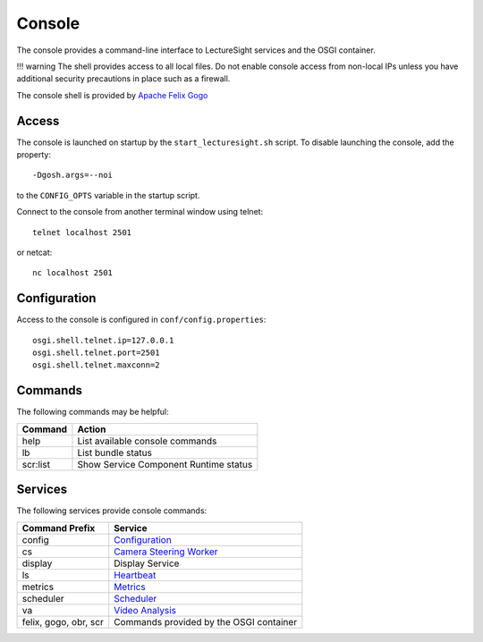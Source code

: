 Console
=======

The console provides a command-line interface to LectureSight services
and the OSGI container.

!!! warning The shell provides access to all local files. Do not enable
console access from non-local IPs unless you have additional security
precautions in place such as a firewall.

The console shell is provided by `Apache Felix
Gogo <http://felix.apache.org/documentation/subprojects/apache-felix-gogo.html>`__

Access
------

The console is launched on startup by the ``start_lecturesight.sh``
script. To disable launching the console, add the property:

::

    -Dgosh.args=--noi

to the ``CONFIG_OPTS`` variable in the startup script.

Connect to the console from another terminal window using telnet:

::

    telnet localhost 2501

or netcat:

::

    nc localhost 2501

Configuration
-------------

Access to the console is configured in ``conf/config.properties``:

::

    osgi.shell.telnet.ip=127.0.0.1
    osgi.shell.telnet.port=2501
    osgi.shell.telnet.maxconn=2

Commands
--------

The following commands may be helpful:

+------------+-----------------------------------------+
| Command    | Action                                  |
+============+=========================================+
| help       | List available console commands         |
+------------+-----------------------------------------+
| lb         | List bundle status                      |
+------------+-----------------------------------------+
| scr:list   | Show Service Component Runtime status   |
+------------+-----------------------------------------+

Services
--------

The following services provide console commands:

+-------------------------+-----------------------------------------------------------------------------------------+
| Command Prefix          | Service                                                                                 |
+=========================+=========================================================================================+
| config                  | `Configuration <config#commands>`__                                                     |
+-------------------------+-----------------------------------------------------------------------------------------+
| cs                      | `Camera Steering Worker <../modules/steeringworker-relativemove/#console-commands>`__   |
+-------------------------+-----------------------------------------------------------------------------------------+
| display                 | Display Service                                                                         |
+-------------------------+-----------------------------------------------------------------------------------------+
| ls                      | `Heartbeat <heartbeat/#console-commands>`__                                             |
+-------------------------+-----------------------------------------------------------------------------------------+
| metrics                 | `Metrics <metrics/#console-commands>`__                                                 |
+-------------------------+-----------------------------------------------------------------------------------------+
| scheduler               | `Scheduler <scheduler/#console-commands>`__                                             |
+-------------------------+-----------------------------------------------------------------------------------------+
| va                      | `Video Analysis <../modules/videoanalysis/#console-commands>`__                         |
+-------------------------+-----------------------------------------------------------------------------------------+
| felix, gogo, obr, scr   | Commands provided by the OSGI container                                                 |
+-------------------------+-----------------------------------------------------------------------------------------+
